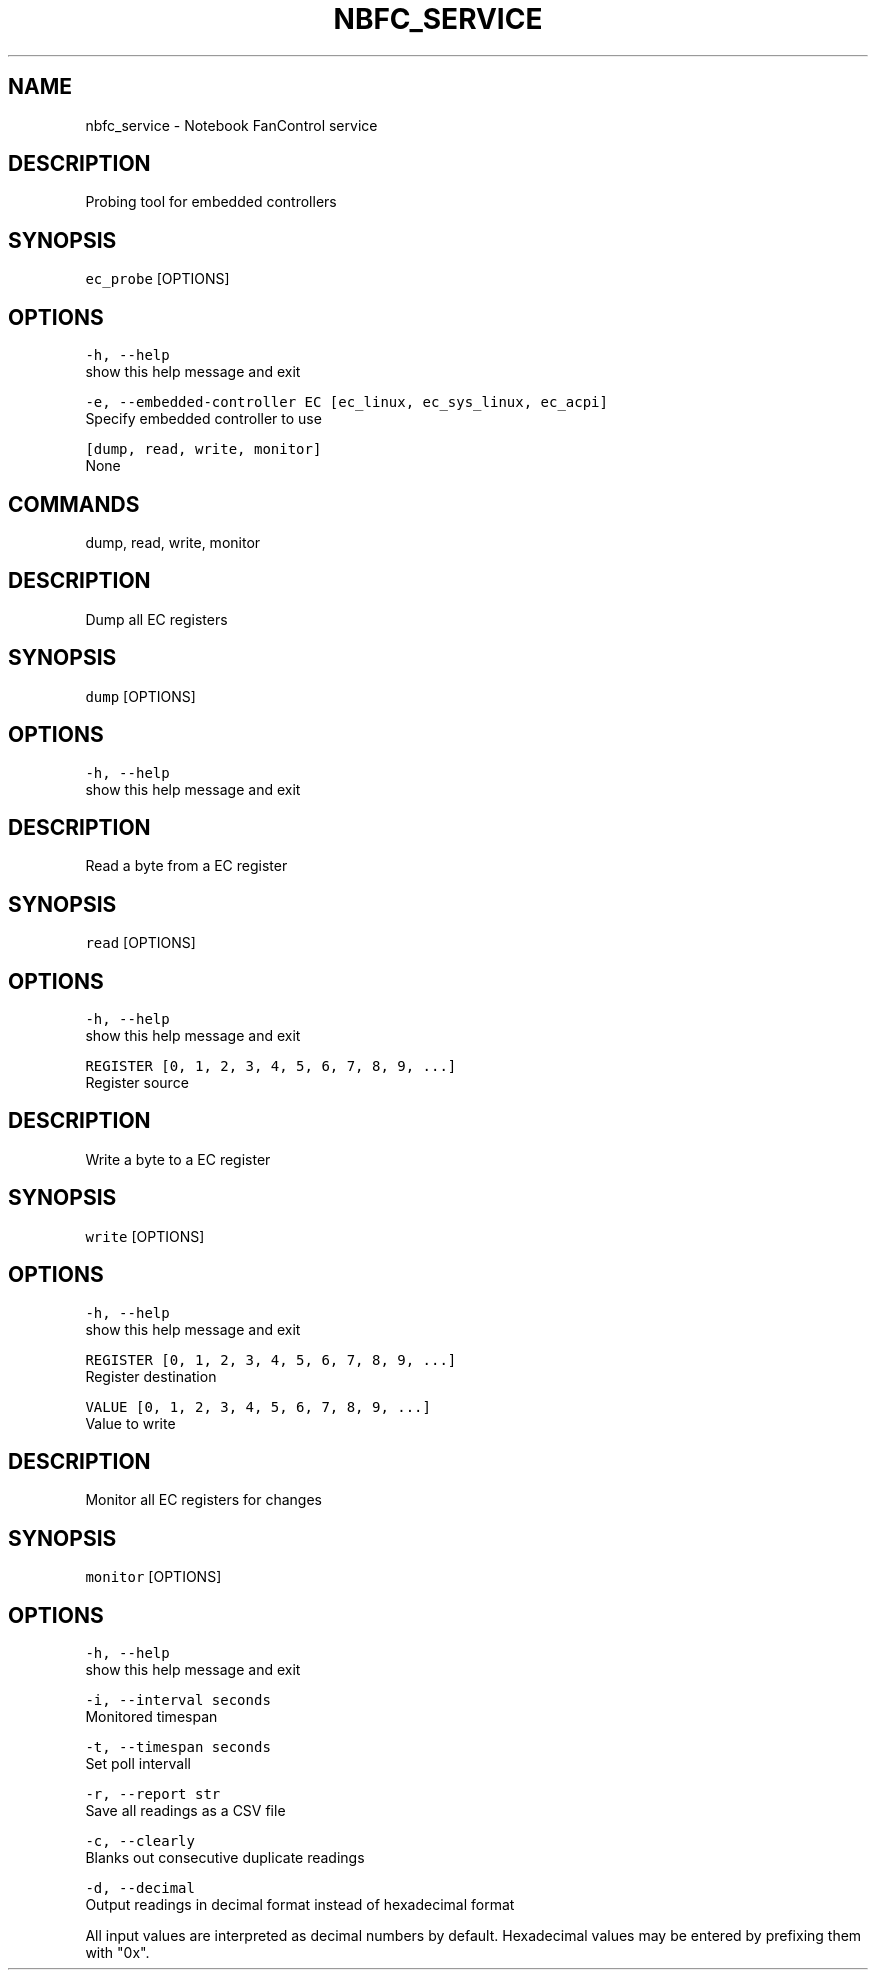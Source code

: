 .nh
.TH NBFC\_SERVICE 1 "MARCH 2021" Notebook FanControl
.SH NAME
.PP
nbfc\_service \- Notebook FanControl service

.SH DESCRIPTION
.PP
Probing tool for embedded controllers

.SH SYNOPSIS
.PP
\fB\fCec\_probe\fR [OPTIONS]

.SH OPTIONS
.PP
\fB\fC\-h, \-\-help\fR
    show this help message and exit

.PP
\fB\fC\-e, \-\-embedded\-controller EC [ec\_linux, ec\_sys\_linux, ec\_acpi]\fR
    Specify embedded controller to use

.PP
\fB\fC[dump, read, write, monitor]\fR
    None

.SH COMMANDS
.PP
dump, read, write, monitor

.SH DESCRIPTION
.PP
Dump all EC registers

.SH SYNOPSIS
.PP
\fB\fCdump\fR [OPTIONS]

.SH OPTIONS
.PP
\fB\fC\-h, \-\-help\fR
    show this help message and exit

.SH DESCRIPTION
.PP
Read a byte from a EC register

.SH SYNOPSIS
.PP
\fB\fCread\fR [OPTIONS]

.SH OPTIONS
.PP
\fB\fC\-h, \-\-help\fR
    show this help message and exit

.PP
\fB\fCREGISTER [0, 1, 2, 3, 4, 5, 6, 7, 8, 9, ...]\fR
    Register source

.SH DESCRIPTION
.PP
Write a byte to a EC register

.SH SYNOPSIS
.PP
\fB\fCwrite\fR [OPTIONS]

.SH OPTIONS
.PP
\fB\fC\-h, \-\-help\fR
    show this help message and exit

.PP
\fB\fCREGISTER [0, 1, 2, 3, 4, 5, 6, 7, 8, 9, ...]\fR
    Register destination

.PP
\fB\fCVALUE [0, 1, 2, 3, 4, 5, 6, 7, 8, 9, ...]\fR
    Value to write

.SH DESCRIPTION
.PP
Monitor all EC registers for changes

.SH SYNOPSIS
.PP
\fB\fCmonitor\fR [OPTIONS]

.SH OPTIONS
.PP
\fB\fC\-h, \-\-help\fR
    show this help message and exit

.PP
\fB\fC\-i, \-\-interval seconds\fR
    Monitored timespan

.PP
\fB\fC\-t, \-\-timespan seconds\fR
    Set poll intervall

.PP
\fB\fC\-r, \-\-report str\fR
    Save all readings as a CSV file

.PP
\fB\fC\-c, \-\-clearly\fR
    Blanks out consecutive duplicate readings

.PP
\fB\fC\-d, \-\-decimal\fR
    Output readings in decimal format instead of hexadecimal format

.PP
All input values are interpreted as decimal numbers by default.
Hexadecimal values may be entered by prefixing them with "0x".
